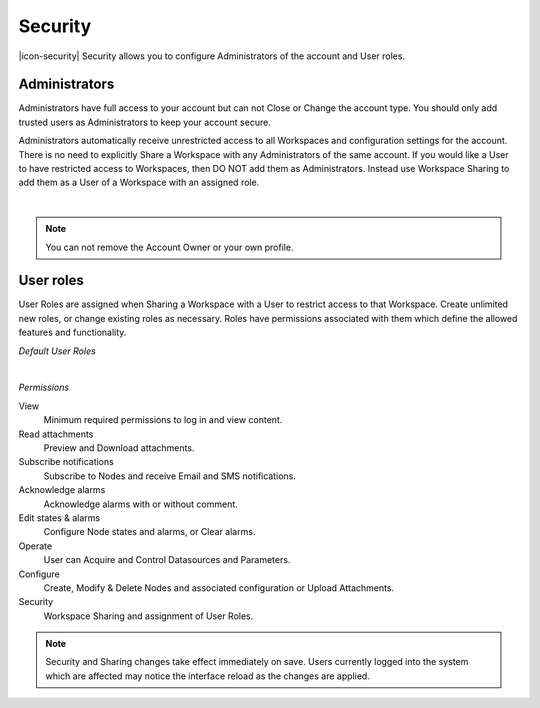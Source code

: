 Security
========
|icon-security| Security allows you to configure Administrators of the account and User roles.

.. _management-security-administrators:

Administrators
---------------
Administrators have full access to your account but can not Close or Change the account type.
You should only add trusted users as Administrators to keep your account secure.

Administrators automatically receive unrestricted access to all Workspaces and configuration settings for the account. There is no need to explicitly Share a Workspace with any Administrators of the same account.
If you would like a User to have restricted access to Workspaces, then DO NOT add them as Administrators. Instead use Workspace Sharing to add them as a User of a Workspace with an assigned role.

.. image:: account_administrators.png
	:scale: 50 %

| 

.. note:: 
	You can not remove the Account Owner or your own profile. 


.. _management-security-userroles:

User roles
----------
User Roles are assigned when Sharing a Workspace with a User to restrict access to that Workspace.
Create unlimited new roles, or change existing roles as necessary.
Roles have permissions associated with them which define the allowed features and functionality.

*Default User Roles*

.. image:: account_user_roles.png
	:scale: 50 %

| 

*Permissions*

View
	Minimum required permissions to log in and view content.

Read attachments
	Preview and Download attachments.

Subscribe notifications
	Subscribe to Nodes and receive Email and SMS notifications.

Acknowledge alarms
	Acknowledge alarms with or without comment.

Edit states & alarms
	Configure Node states and alarms, or Clear alarms.

Operate
	User can Acquire and Control Datasources and Parameters.

Configure
	Create, Modify & Delete Nodes and associated configuration or Upload Attachments.

Security
	Workspace Sharing and assignment of User Roles.


.. note:: 
	Security and Sharing changes take effect immediately on save. Users currently logged into the system which are affected may notice the interface reload as the changes are applied.
